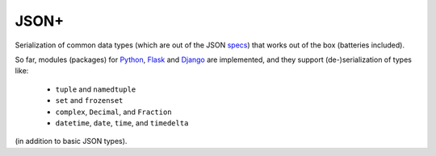 JSON+
=====

Serialization of common data types (which are out of the JSON specs_) that works
out of the box (batteries included).

So far, modules (packages) for Python_, Flask_ and Django_ are implemented, and
they support (de-)serialization of types like:

    - ``tuple`` and ``namedtuple``
    - ``set`` and ``frozenset``
    - ``complex``, ``Decimal``, and ``Fraction``
    - ``datetime``, ``date``, ``time``, and ``timedelta``

(in addition to basic JSON types).


.. _specs: https://tools.ietf.org/html/rfc7159.html
.. _Python: https://github.com/randomir/jsonplus/tree/master/python
.. _Flask: https://github.com/randomir/jsonplus/tree/master/python-flask
.. _Django: https://github.com/randomir/jsonplus/tree/master/python-django
